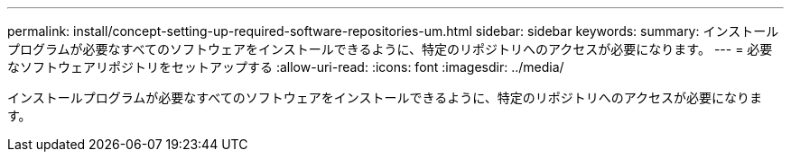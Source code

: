 ---
permalink: install/concept-setting-up-required-software-repositories-um.html 
sidebar: sidebar 
keywords:  
summary: インストールプログラムが必要なすべてのソフトウェアをインストールできるように、特定のリポジトリへのアクセスが必要になります。 
---
= 必要なソフトウェアリポジトリをセットアップする
:allow-uri-read: 
:icons: font
:imagesdir: ../media/


[role="lead"]
インストールプログラムが必要なすべてのソフトウェアをインストールできるように、特定のリポジトリへのアクセスが必要になります。
